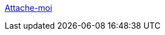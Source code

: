 :jbake-type: post
:jbake-status: published
:jbake-title: Attache-moi
:jbake-tags: adult,blog,bdsm,sexe,_mois_mai,_année_2006
:jbake-date: 2006-05-27
:jbake-depth: ../
:jbake-uri: shaarli/1148739609000.adoc
:jbake-source: https://nicolas-delsaux.hd.free.fr/Shaarli?searchterm=http%3A%2F%2Fattachemoi.free.fr%2Fhome.htm&searchtags=adult+blog+bdsm+sexe+_mois_mai+_ann%C3%A9e_2006
:jbake-style: shaarli

http://attachemoi.free.fr/home.htm[Attache-moi]


